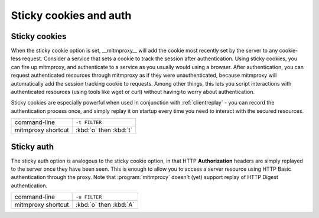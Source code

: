 .. _sticky:

Sticky cookies and auth
=======================

Sticky cookies
--------------

When the sticky cookie option is set, __mitmproxy__ will add the cookie most
recently set by the server to any cookie-less request. Consider a service that
sets a cookie to track the session after authentication. Using sticky cookies,
you can fire up mitmproxy, and authenticate to a service as you usually would
using a browser. After authentication, you can request authenticated resources
through mitmproxy as if they were unauthenticated, because mitmproxy will
automatically add the session tracking cookie to requests. Among other things,
this lets you script interactions with authenticated resources (using tools
like wget or curl) without having to worry about authentication.

Sticky cookies are especially powerful when used in conjunction with :ref:`clientreplay` - you can
record the authentication process once, and simply replay it on startup every time you need
to interact with the secured resources.

================== ======================
command-line       ``-t FILTER``
mitmproxy shortcut :kbd:`o` then :kbd:`t`
================== ======================


Sticky auth
-----------

The sticky auth option is analogous to the sticky cookie option, in that HTTP
**Authorization** headers are simply replayed to the server once they have been
seen. This is enough to allow you to access a server resource using HTTP Basic
authentication through the proxy. Note that :program:`mitmproxy` doesn't (yet) support
replay of HTTP Digest authentication.

================== ======================
command-line       ``-u FILTER``
mitmproxy shortcut :kbd:`o` then :kbd:`A`
================== ======================
